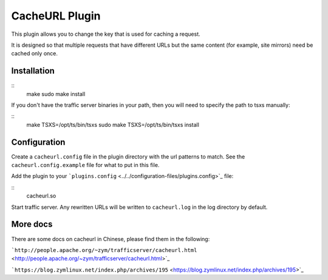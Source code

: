 CacheURL Plugin
***************

.. Licensed to the Apache Software Foundation (ASF) under one
   or more contributor license agreements.  See the NOTICE file
  distributed with this work for additional information
  regarding copyright ownership.  The ASF licenses this file
  to you under the Apache License, Version 2.0 (the
  "License"); you may not use this file except in compliance
  with the License.  You may obtain a copy of the License at
 
   http://www.apache.org/licenses/LICENSE-2.0
 
  Unless required by applicable law or agreed to in writing,
  software distributed under the License is distributed on an
  "AS IS" BASIS, WITHOUT WARRANTIES OR CONDITIONS OF ANY
  KIND, either express or implied.  See the License for the
  specific language governing permissions and limitations
  under the License.



This plugin allows you to change the key that is used for caching a
request.

It is designed so that multiple requests that have different URLs but
the same content (for example, site mirrors) need be cached only once.

Installation
============

::
    make
    sudo make install

If you don't have the traffic server binaries in your path, then you
will need to specify the path to tsxs manually:

::
    make TSXS=/opt/ts/bin/tsxs
    sudo make TSXS=/opt/ts/bin/tsxs install

Configuration
=============

Create a ``cacheurl.config`` file in the plugin directory with the url
patterns to match. See the ``cacheurl.config.example`` file for what to
put in this file.

Add the plugin to your
```plugins.config`` <../../configuration-files/plugins.config>`_ file:

::
    cacheurl.so

Start traffic server. Any rewritten URLs will be written to
``cacheurl.log`` in the log directory by default.

More docs
=============

There are some docs on cacheurl in Chinese, please find them in the following:

```http://people.apache.org/~zym/trafficserver/cacheurl.html`` <http://people.apache.org/~zym/trafficserver/cacheurl.html>`_

```https://blog.zymlinux.net/index.php/archives/195`` <https://blog.zymlinux.net/index.php/archives/195>`_
